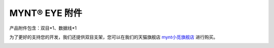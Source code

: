 .. _attachment:

MYNT® EYE 附件
==============

产品附件包含：双目*1、数据线*1

为了更好的支持您的开发，我们还提供双目支架，您可以在我们的天猫旗舰店 `mynt小觅旗舰店 <https://detail.tmall.com/item.htm?spm=a1z10.15-b-s.w4023-20995916615.13.48361ebdwkseKq&id=582162340946&skuId=3906271937309>`_ 进行购买。

.. image:: ../../images/tripod.png


